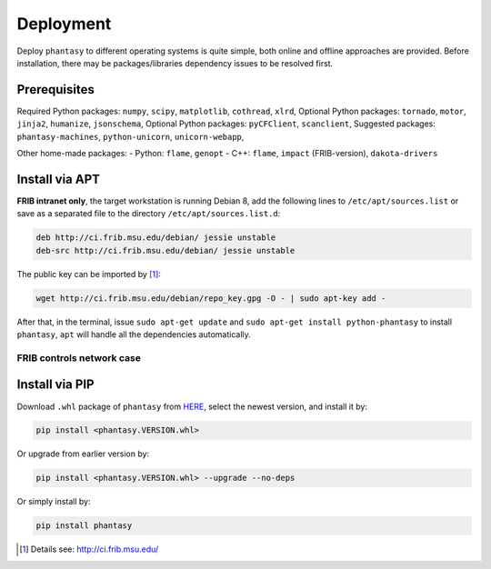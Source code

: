 ==========
Deployment
==========

Deploy ``phantasy`` to different operating systems is quite simple, both
online and offline approaches are provided. Before installation, there
may be packages/libraries dependency issues to be resolved first.

Prerequisites
-------------

Required Python packages: ``numpy``, ``scipy``, ``matplotlib``,
``cothread``, ``xlrd``,
Optional Python packages: ``tornado``, ``motor``, ``jinja2``,
``humanize``, ``jsonschema``,
Optional Python packages: ``pyCFClient``, ``scanclient``,
Suggested packages: ``phantasy-machines``,
``python-unicorn``, ``unicorn-webapp``,

Other home-made packages:
- Python: ``flame``, ``genopt``
- C++: ``flame``, ``impact`` (FRIB-version), ``dakota-drivers``


Install via APT
---------------

**FRIB intranet only**, the target workstation is running Debian 8, add the
following lines to ``/etc/apt/sources.list`` or save as a separated file
to the directory ``/etc/apt/sources.list.d``:

.. code-block:: bash

    deb http://ci.frib.msu.edu/debian/ jessie unstable
    deb-src http://ci.frib.msu.edu/debian/ jessie unstable

The public key can be imported by [#f1]_:

.. code-block:: bash

    wget http://ci.frib.msu.edu/debian/repo_key.gpg -O - | sudo apt-key add -

After that, in the terminal, issue ``sudo apt-get update`` and
``sudo apt-get install python-phantasy`` to install ``phantasy``, ``apt`` will
handle all the dependencies automatically.

FRIB controls network case
^^^^^^^^^^^^^^^^^^^^^^^^^^

.. image:: ../images/packages.png
    :align: center
    :width: 600px


Install via PIP
---------------

Download ``.whl`` package of ``phantasy`` from `HERE <https://stash.frib.msu.edu/projects/PHYAPP/repos/phantasy/browse/dist>`_,
select the newest version, and install it by:

.. code-block:: bash

    pip install <phantasy.VERSION.whl>

Or upgrade from earlier version by:

.. code-block:: bash

    pip install <phantasy.VERSION.whl> --upgrade --no-deps

Or simply install by:

.. code-block:: bash

    pip install phantasy


.. only:: html

  .. rubric:: Footnotes

.. [#f1] Details see: http://ci.frib.msu.edu/
